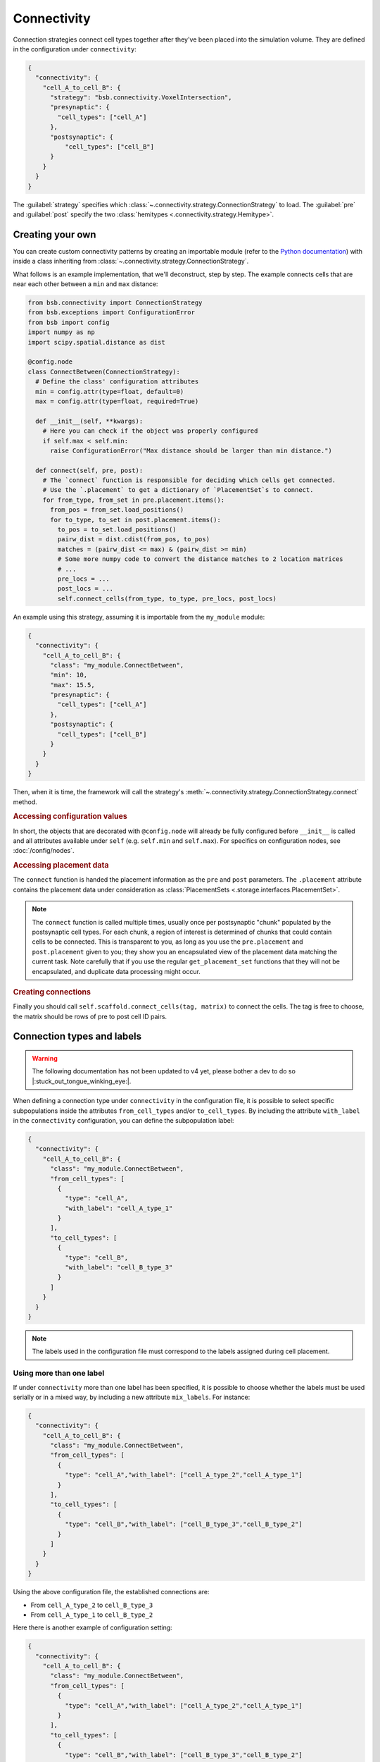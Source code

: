 ============
Connectivity
============

Connection strategies connect cell types together after they've been placed into the
simulation volume. They are defined in the configuration under ``connectivity``:

.. code-block:: json

  {
    "connectivity": {
      "cell_A_to_cell_B": {
        "strategy": "bsb.connectivity.VoxelIntersection",
        "presynaptic": {
          "cell_types": ["cell_A"]
        },
        "postsynaptic": {
            "cell_types": ["cell_B"]
        }
      }
    }
  }

The :guilabel:`strategy` specifies which
:class:`~.connectivity.strategy.ConnectionStrategy` to load. The :guilabel:`pre` and
:guilabel:`post` specify the two :class:`hemitypes <.connectivity.strategy.Hemitype>`.

Creating your own
=================

You can create custom connectivity patterns by creating an importable module (refer to the
`Python documentation <https://docs.python.org/3/tutorial/modules.html>`_) with inside a
class inheriting from :class:`~.connectivity.strategy.ConnectionStrategy`.


What follows is an example implementation, that we'll deconstruct, step by step. The
example connects cells that are near each other between a ``min`` and ``max`` distance:

.. code-block:: python

  from bsb.connectivity import ConnectionStrategy
  from bsb.exceptions import ConfigurationError
  from bsb import config
  import numpy as np
  import scipy.spatial.distance as dist

  @config.node
  class ConnectBetween(ConnectionStrategy):
    # Define the class' configuration attributes
    min = config.attr(type=float, default=0)
    max = config.attr(type=float, required=True)

    def __init__(self, **kwargs):
      # Here you can check if the object was properly configured
      if self.max < self.min:
        raise ConfigurationError("Max distance should be larger than min distance.")

    def connect(self, pre, post):
      # The `connect` function is responsible for deciding which cells get connected.
      # Use the `.placement` to get a dictionary of `PlacementSet`s to connect.
      for from_type, from_set in pre.placement.items():
        from_pos = from_set.load_positions()
        for to_type, to_set in post.placement.items():
          to_pos = to_set.load_positions()
          pairw_dist = dist.cdist(from_pos, to_pos)
          matches = (pairw_dist <= max) & (pairw_dist >= min)
          # Some more numpy code to convert the distance matches to 2 location matrices
          # ...
          pre_locs = ...
          post_locs = ...
          self.connect_cells(from_type, to_type, pre_locs, post_locs)

An example using this strategy, assuming it is importable from the ``my_module`` module:

.. code-block:: json

  {
    "connectivity": {
      "cell_A_to_cell_B": {
        "class": "my_module.ConnectBetween",
        "min": 10,
        "max": 15.5,
        "presynaptic": {
          "cell_types": ["cell_A"]
        },
        "postsynaptic": {
          "cell_types": ["cell_B"]
        }
      }
    }
  }

Then, when it is time, the framework will call the strategy's
:meth:`~.connectivity.strategy.ConnectionStrategy.connect` method.

.. rubric:: Accessing configuration values

In short, the objects that are decorated with ``@config.node`` will already be fully
configured before ``__init__`` is called and all attributes available under ``self`` (e.g.
``self.min`` and ``self.max``). For specifics on configuration nodes, see
:doc:`/config/nodes`.

.. rubric:: Accessing placement data

The ``connect`` function is handed the placement information as the ``pre`` and ``post``
parameters. The ``.placement`` attribute contains the placement data under consideration
as :class:`PlacementSets <.storage.interfaces.PlacementSet>`.

.. note::
  The ``connect`` function is called multiple times, usually once per postsynaptic "chunk"
  populated by the postsynaptic cell types. For each chunk, a region of interest is
  determined of chunks that could contain cells to be connected. This is transparent to
  you, as long as you use the ``pre.placement`` and ``post.placement`` given to you; they
  show you an encapsulated view of the placement data matching the current task. Note
  carefully that if you use the regular ``get_placement_set`` functions that they will not
  be encapsulated, and duplicate data processing might occur.

.. rubric:: Creating connections

Finally you should call ``self.scaffold.connect_cells(tag, matrix)`` to connect the cells.
The tag is free to choose, the matrix should be rows of pre to post cell ID pairs.

Connection types and labels
===========================

.. warning::
  The following documentation has not been updated to v4 yet, please bother a dev to do so
  |:stuck_out_tongue_winking_eye:|.

When defining a connection type under ``connectivity`` in the configuration file, it is
possible to select specific subpopulations inside the attributes ``from_cell_types``
and/or ``to_cell_types``. By including the attribute ``with_label`` in the
``connectivity`` configuration, you can define the subpopulation label:

.. code-block:: json

  {
    "connectivity": {
      "cell_A_to_cell_B": {
        "class": "my_module.ConnectBetween",
        "from_cell_types": [
          {
            "type": "cell_A",
            "with_label": "cell_A_type_1"
          }
        ],
        "to_cell_types": [
          {
            "type": "cell_B",
            "with_label": "cell_B_type_3"
          }
        ]
      }
    }
  }

.. note::
  The labels used in the configuration file must correspond to the labels assigned
  during cell placement.

Using more than one label
-------------------------

If under ``connectivity`` more than one label has been specified, it is possible to choose
whether the labels must be used serially or in a mixed way, by including a new attribute
``mix_labels``. For instance:

.. code-block:: json

  {
    "connectivity": {
      "cell_A_to_cell_B": {
        "class": "my_module.ConnectBetween",
        "from_cell_types": [
          {
            "type": "cell_A","with_label": ["cell_A_type_2","cell_A_type_1"]
          }
        ],
        "to_cell_types": [
          {
            "type": "cell_B","with_label": ["cell_B_type_3","cell_B_type_2"]
          }
        ]
      }
    }
  }

Using the above configuration file, the established connections are:

* From ``cell_A_type_2`` to ``cell_B_type_3``
* From ``cell_A_type_1`` to ``cell_B_type_2``

Here there is another example of configuration setting:

.. code-block:: json

  {
    "connectivity": {
      "cell_A_to_cell_B": {
        "class": "my_module.ConnectBetween",
        "from_cell_types": [
          {
            "type": "cell_A","with_label": ["cell_A_type_2","cell_A_type_1"]
          }
        ],
        "to_cell_types": [
          {
            "type": "cell_B","with_label": ["cell_B_type_3","cell_B_type_2"]
          }
        ],
        "mix_labels": true,
      }
    }
  }

In this case, thanks to the ``mix_labels`` attribute,the established connections are:

* From ``cell_A_type_2`` to ``cell_B_type_3``
* From ``cell_A_type_2`` to ``cell_B_type_2``
* From ``cell_A_type_1`` to ``cell_B_type_3``
* From ``cell_A_type_1`` to ``cell_B_type_2``
